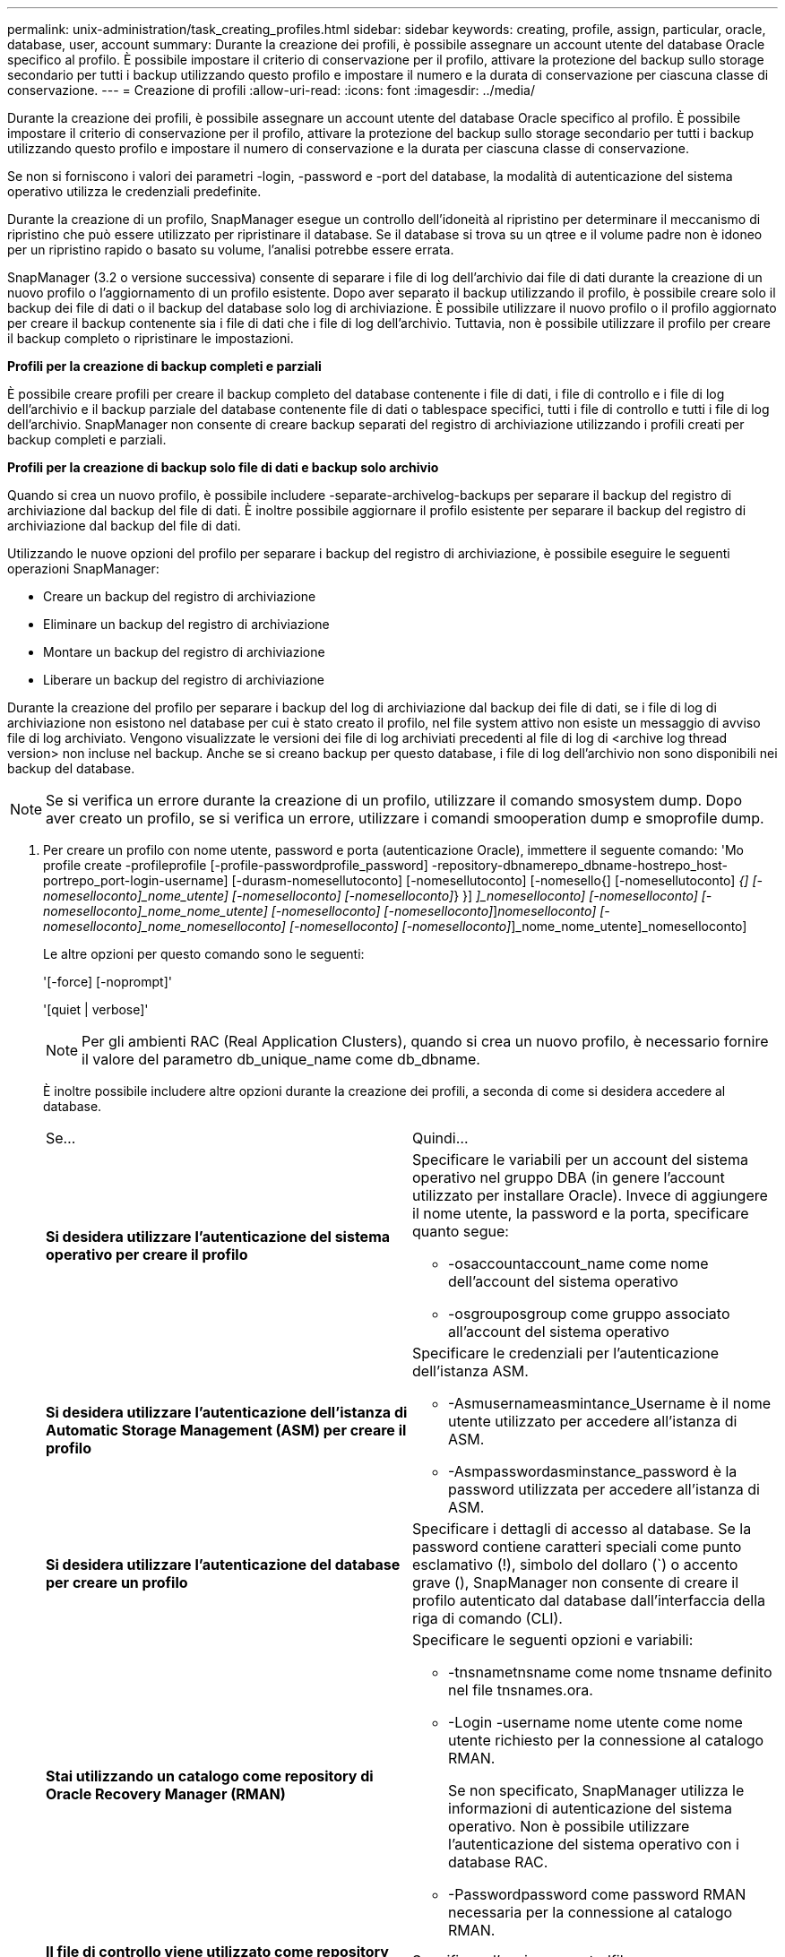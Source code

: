 ---
permalink: unix-administration/task_creating_profiles.html 
sidebar: sidebar 
keywords: creating, profile, assign, particular, oracle, database, user, account 
summary: Durante la creazione dei profili, è possibile assegnare un account utente del database Oracle specifico al profilo. È possibile impostare il criterio di conservazione per il profilo, attivare la protezione del backup sullo storage secondario per tutti i backup utilizzando questo profilo e impostare il numero e la durata di conservazione per ciascuna classe di conservazione. 
---
= Creazione di profili
:allow-uri-read: 
:icons: font
:imagesdir: ../media/


[role="lead"]
Durante la creazione dei profili, è possibile assegnare un account utente del database Oracle specifico al profilo. È possibile impostare il criterio di conservazione per il profilo, attivare la protezione del backup sullo storage secondario per tutti i backup utilizzando questo profilo e impostare il numero di conservazione e la durata per ciascuna classe di conservazione.

Se non si forniscono i valori dei parametri -login, -password e -port del database, la modalità di autenticazione del sistema operativo utilizza le credenziali predefinite.

Durante la creazione di un profilo, SnapManager esegue un controllo dell'idoneità al ripristino per determinare il meccanismo di ripristino che può essere utilizzato per ripristinare il database. Se il database si trova su un qtree e il volume padre non è idoneo per un ripristino rapido o basato su volume, l'analisi potrebbe essere errata.

SnapManager (3.2 o versione successiva) consente di separare i file di log dell'archivio dai file di dati durante la creazione di un nuovo profilo o l'aggiornamento di un profilo esistente. Dopo aver separato il backup utilizzando il profilo, è possibile creare solo il backup dei file di dati o il backup del database solo log di archiviazione. È possibile utilizzare il nuovo profilo o il profilo aggiornato per creare il backup contenente sia i file di dati che i file di log dell'archivio. Tuttavia, non è possibile utilizzare il profilo per creare il backup completo o ripristinare le impostazioni.

*Profili per la creazione di backup completi e parziali*

È possibile creare profili per creare il backup completo del database contenente i file di dati, i file di controllo e i file di log dell'archivio e il backup parziale del database contenente file di dati o tablespace specifici, tutti i file di controllo e tutti i file di log dell'archivio. SnapManager non consente di creare backup separati del registro di archiviazione utilizzando i profili creati per backup completi e parziali.

*Profili per la creazione di backup solo file di dati e backup solo archivio*

Quando si crea un nuovo profilo, è possibile includere -separate-archivelog-backups per separare il backup del registro di archiviazione dal backup del file di dati. È inoltre possibile aggiornare il profilo esistente per separare il backup del registro di archiviazione dal backup del file di dati.

Utilizzando le nuove opzioni del profilo per separare i backup del registro di archiviazione, è possibile eseguire le seguenti operazioni SnapManager:

* Creare un backup del registro di archiviazione
* Eliminare un backup del registro di archiviazione
* Montare un backup del registro di archiviazione
* Liberare un backup del registro di archiviazione


Durante la creazione del profilo per separare i backup del log di archiviazione dal backup dei file di dati, se i file di log di archiviazione non esistono nel database per cui è stato creato il profilo, nel file system attivo non esiste un messaggio di avviso file di log archiviato. Vengono visualizzate le versioni dei file di log archiviati precedenti al file di log di <archive log thread version> non incluse nel backup. Anche se si creano backup per questo database, i file di log dell'archivio non sono disponibili nei backup del database.


NOTE: Se si verifica un errore durante la creazione di un profilo, utilizzare il comando smosystem dump. Dopo aver creato un profilo, se si verifica un errore, utilizzare i comandi smooperation dump e smoprofile dump.

. Per creare un profilo con nome utente, password e porta (autenticazione Oracle), immettere il seguente comando: 'Mo profile create -profileprofile [-profile-passwordprofile_password] -repository-dbnamerepo_dbname-hostrepo_host-portrepo_port-login-username] [-durasm-nomesellutoconto] [-nomesellutoconto] [-nomesello{] [-nomesellutoconto] [-nomesellutoconto]_{] [-nomeselloconto]_nome_utente] [-nomeselloconto] [-nomeselloconto]_} }] [-nomeselloconto]_]_nomeselloconto] [-nomeselloconto] [-nomeselloconto]_nome_nome_utente] [-nomeselloconto] [-nomeselloconto]_]_nomeselloconto] [-nomeselloconto]_nome_nomeselloconto] [-nomeselloconto] [-nomeselloconto]_]_nome_nome_utente]_nomeselloconto]
+
Le altre opzioni per questo comando sono le seguenti:

+
'[-force] [-noprompt]'

+
'[quiet | verbose]'

+

NOTE: Per gli ambienti RAC (Real Application Clusters), quando si crea un nuovo profilo, è necessario fornire il valore del parametro db_unique_name come db_dbname.

+
È inoltre possibile includere altre opzioni durante la creazione dei profili, a seconda di come si desidera accedere al database.

+
|===


| Se... | Quindi... 


 a| 
*Si desidera utilizzare l'autenticazione del sistema operativo per creare il profilo*
 a| 
Specificare le variabili per un account del sistema operativo nel gruppo DBA (in genere l'account utilizzato per installare Oracle). Invece di aggiungere il nome utente, la password e la porta, specificare quanto segue:

** -osaccountaccount_name come nome dell'account del sistema operativo
** -osgrouposgroup come gruppo associato all'account del sistema operativo




 a| 
*Si desidera utilizzare l'autenticazione dell'istanza di Automatic Storage Management (ASM) per creare il profilo*
 a| 
Specificare le credenziali per l'autenticazione dell'istanza ASM.

** -Asmusernameasmintance_Username è il nome utente utilizzato per accedere all'istanza di ASM.
** -Asmpasswordasminstance_password è la password utilizzata per accedere all'istanza di ASM.




 a| 
*Si desidera utilizzare l'autenticazione del database per creare un profilo*
 a| 
Specificare i dettagli di accesso al database. Se la password contiene caratteri speciali come punto esclamativo (!), simbolo del dollaro (`) o accento grave (), SnapManager non consente di creare il profilo autenticato dal database dall'interfaccia della riga di comando (CLI).



 a| 
*Stai utilizzando un catalogo come repository di Oracle Recovery Manager (RMAN)*
 a| 
Specificare le seguenti opzioni e variabili:

** -tnsnametnsname come nome tnsname definito nel file tnsnames.ora.
** -Login -username nome utente come nome utente richiesto per la connessione al catalogo RMAN.
+
Se non specificato, SnapManager utilizza le informazioni di autenticazione del sistema operativo. Non è possibile utilizzare l'autenticazione del sistema operativo con i database RAC.

** -Passwordpassword come password RMAN necessaria per la connessione al catalogo RMAN.




 a| 
*Il file di controllo viene utilizzato come repository RMAN*
 a| 
Specificare l'opzione -controlfile.



 a| 
*Specificare un criterio di conservazione del backup per i backup*
 a| 
Specificare il numero di conservazione o la durata di una classe di conservazione o entrambi. La durata è espressa in unità della classe (ad esempio, ore per ora, giorni per giorno).

** -hourly è la classe di conservazione oraria, per la quale [-count n] [-duration m] sono rispettivamente il conteggio di conservazione e la durata di conservazione.
** -daily è la classe di conservazione giornaliera, per la quale [-count n] [-durationm] sono rispettivamente il conteggio di conservazione e la durata di conservazione.
** -settimanale è la classe di conservazione settimanale, per la quale [-count n] [-duration m] sono rispettivamente il conteggio di conservazione e la durata di conservazione.
** -mensile è la classe di conservazione mensile, per la quale [-count n] [-durationm] sono rispettivamente il conteggio e la durata della conservazione.




 a| 
*Si desidera attivare la protezione di backup per il profilo*
 a| 
Specificare le seguenti opzioni e variabili:

** -protect consente la protezione del backup.
+
Se si utilizza Data ONTAP in 7-Mode, questa opzione crea un set di dati dell'applicazione nel server DFM (Data Fabric Manager) e aggiunge membri correlati al database, al file di dati, ai file di controllo e ai registri di archiviazione. Se il dataset esiste già, lo stesso dataset viene riutilizzato quando viene creato un profilo.

** il criterio -protection-policy consente di specificare il criterio di protezione.
+
Se si utilizza Data ONTAP in 7-Mode e SnapManager è integrato con Protection Manager, è necessario specificare uno dei criteri di Protection Manager.

+

NOTE: Per elencare i possibili criteri di protezione, utilizzare il comando smo Protection-policy list.

+
Se si utilizza Clustered Data ONTAP, selezionare _SnapManager_cDOT_Mirror_ o _SnapManager_cDOT_Vault_.

+

NOTE: L'operazione di creazione del profilo non riesce nei seguenti scenari:

+
*** Se si utilizza Clustered Data ONTAP ma si seleziona il criterio Gestione protezione
*** Se si utilizza Data ONTAP in 7-Mode ma si seleziona il criterio _SnapManager_cDOT_Mirror_ o _SnapManager_cDOT_Vault_
*** Se è stata creata una relazione SnapMirror ma è stata selezionata la policy _SnapManager_cDOT_Vault_ o è stata creata una relazione SnapVault, ma è stata selezionata la policy _SnapManager_cDOT_Mirror_
*** Se non è stata creata una relazione SnapMirror o SnapVault ma è stata selezionata la policy _SnapManager_cDOT_Vault_ o _SnapManager_cDOT_Mirror_


** -noprotect indica di non proteggere i backup del database creati utilizzando il profilo. *Nota:* se -Protect viene specificato senza -Protection-policy, il dataset non avrà una policy di protezione. Se viene specificato -Protect e -Protection-policy non viene impostato al momento della creazione del profilo, è possibile impostarlo in un secondo momento mediante il comando di aggiornamento del profilo smo o impostarlo dall'amministratore dello storage utilizzando la console di Protection Manager.




 a| 
*Si desidera attivare la notifica via email per lo stato di completamento delle operazioni del database*
 a| 
Specificare le seguenti opzioni e variabili:

** -summary-notification consente di configurare una notifica email di riepilogo per più profili in un database repository.
** -notification consente di ricevere una notifica via email per lo stato di completamento dell'operazione del database per un profilo.
** -success-emailemail_address2 consente di ricevere una notifica via email sull'operazione di database eseguita correttamente utilizzando un profilo nuovo o esistente.
** -failure-emailemail_address2 consente di ricevere una notifica via email sull'operazione di database non riuscita eseguita utilizzando un profilo nuovo o esistente.
** -subjectsubject_text specifica il testo dell'oggetto della notifica e-mail durante la creazione di un nuovo profilo o di un profilo esistente. Se le impostazioni di notifica non sono configurate per il repository e si tenta di configurare le notifiche di profilo o di riepilogo utilizzando l'interfaccia CLI, nel registro della console viene registrato il seguente messaggio: "MO-14577: Notification Settings Not configured" (Impostazioni di notifica non configurate).
+
Se sono state configurate le impostazioni di notifica e si tenta di configurare la notifica di riepilogo utilizzando l'interfaccia CLI senza attivare la notifica di riepilogo per il repository, nel log della console viene visualizzato il seguente messaggio: "MO-14575: Summary notification Configuration not available for this repository___**_"





 a| 
*Si desidera eseguire il backup dei file di log dell'archivio separatamente dai file di dati*
 a| 
Specificare le seguenti opzioni e variabili:

** -separate-archivelog-backups consente di separare il backup del log di archiviazione dal backup del file di dati.
** -retain-archivelog-backups imposta la durata di conservazione per i backup del registro di archiviazione. Specificare una durata di conservazione positiva.
+
I backup del registro di archiviazione vengono conservati in base alla durata della conservazione del registro di archiviazione. I backup dei file di dati vengono conservati in base alle policy di conservazione esistenti.

** -protect consente di proteggere i backup dei log di archiviazione.
** -protection-policy imposta il criterio di protezione sui backup del registro di archiviazione.
+
I backup del registro di archiviazione sono protetti in base alla policy di protezione del registro di archiviazione. I backup dei file di dati sono protetti in base alle policy di protezione esistenti.

** -include-with-online-backups include il backup del log di archiviazione insieme al backup del database online.
+
Questa opzione consente di creare insieme un backup dei file di dati online e un backup dei registri di archiviazione per la clonazione. Quando questa opzione è impostata, ogni volta che si crea un backup dei file di dati online, i backup dei registri dell'archivio vengono creati immediatamente insieme ai file di dati.

** -no-include-with-online-backups non include il backup del log di archiviazione insieme al backup del database.




 a| 
*È possibile raccogliere i file dump dopo l'operazione di creazione del profilo riuscita*
 a| 
Specificare l'opzione -dump alla fine del comando di creazione del profilo.

|===
+
Quando si crea un profilo, SnapManager analizza i file nel caso in cui si desideri eseguire un'operazione di ripristino basata su volume sui file specificati nel profilo.



*Informazioni correlate*

xref:concept_how_to_collect_dump_files.adoc[Come raccogliere i file dump]

